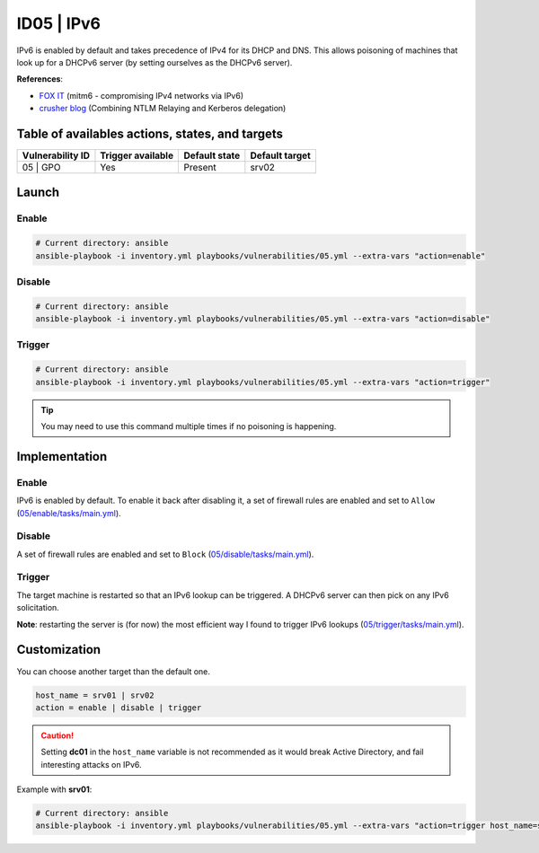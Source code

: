 ID05 | IPv6
===========
IPv6 is enabled by default and takes precedence of IPv4 for its DHCP and DNS.
This allows poisoning of machines that look up for a DHCPv6 server (by setting ourselves as the DHCPv6 server).

**References**:

* `FOX IT`_ (mitm6 - compromising IPv4 networks via IPv6)
* `crusher blog`_ (Combining NTLM Relaying and Kerberos delegation)

Table of availables actions, states, and targets
------------------------------------------------
.. list-table::
    :header-rows: 1

    * - Vulnerability ID
      - Trigger available
      - Default state
      - Default target
    * - 05 | GPO
      - Yes
      - Present
      - srv02

Launch
------
Enable
~~~~~~
.. code-block::

    # Current directory: ansible
    ansible-playbook -i inventory.yml playbooks/vulnerabilities/05.yml --extra-vars "action=enable"

Disable
~~~~~~~
.. code-block::

    # Current directory: ansible
    ansible-playbook -i inventory.yml playbooks/vulnerabilities/05.yml --extra-vars "action=disable"

Trigger
~~~~~~~
.. code-block::

    # Current directory: ansible
    ansible-playbook -i inventory.yml playbooks/vulnerabilities/05.yml --extra-vars "action=trigger"

.. tip::

  You may need to use this command multiple times if no poisoning is happening.

Implementation
--------------
Enable
~~~~~~
IPv6 is enabled by default.
To enable it back after disabling it, a set of firewall rules are enabled and set to ``Allow`` (`05/enable/tasks/main.yml`_).

Disable
~~~~~~~
A set of firewall rules are enabled and set to ``Block`` (`05/disable/tasks/main.yml`_).

Trigger
~~~~~~~
The target machine is restarted so that an IPv6 lookup can be triggered.
A DHCPv6 server can then pick on any IPv6 solicitation.

**Note**: restarting the server is (for now) the most efficient way I found to trigger IPv6 lookups (`05/trigger/tasks/main.yml`_).

Customization
-------------
You can choose another target than the default one.

.. code-block::

    host_name = srv01 | srv02
    action = enable | disable | trigger

.. caution::

    Setting **dc01** in the ``host_name`` variable is not recommended as it would break Active Directory,
    and fail interesting attacks on IPv6.

Example with **srv01**:

.. code-block::

    # Current directory: ansible
    ansible-playbook -i inventory.yml playbooks/vulnerabilities/05.yml --extra-vars "action=trigger host_name=srv01"

.. Hyperlinks
.. _`FOX IT`: https://blog.fox-it.com/2018/01/11/mitm6-compromising-ipv4-networks-via-ipv6/
.. _`crusher blog`: https://chryzsh.github.io/relaying-delegation/
.. _`05/enable/tasks/main.yml`: https://github.com/KenjiEndo15/breakingbAD/blob/main/ansible/roles/vulnerabilities/05/enable/tasks/main.yml
.. _`05/disable/tasks/main.yml`: https://github.com/KenjiEndo15/breakingbAD/blob/main/ansible/roles/vulnerabilities/05/disable/tasks/main.yml
.. _`05/trigger/tasks/main.yml`: https://github.com/KenjiEndo15/breakingbAD/blob/main/ansible/roles/vulnerabilities/05/trigger/tasks/main.yml